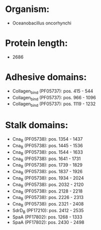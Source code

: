 * Organism:
- Oceanobacillus oncorhynchi
* Protein length:
- 2686
* Adhesive domains:
- Collagen_bind (PF05737): pos. 415 - 544
- Collagen_bind (PF05737): pos. 966 - 1096
- Collagen_bind (PF05737): pos. 1119 - 1232
* Stalk domains:
- Cna_B (PF05738): pos. 1354 - 1437
- Cna_B (PF05738): pos. 1445 - 1536
- Cna_B (PF05738): pos. 1544 - 1633
- Cna_B (PF05738): pos. 1641 - 1731
- Cna_B (PF05738): pos. 1739 - 1829
- Cna_B (PF05738): pos. 1837 - 1926
- Cna_B (PF05738): pos. 1934 - 2024
- Cna_B (PF05738): pos. 2032 - 2120
- Cna_B (PF05738): pos. 2128 - 2218
- Cna_B (PF05738): pos. 2226 - 2313
- Cna_B (PF05738): pos. 2321 - 2408
- SdrD_B (PF17210): pos. 2412 - 2535
- SpaA (PF17802): pos. 1268 - 1333
- SpaA (PF17802): pos. 2430 - 2498

